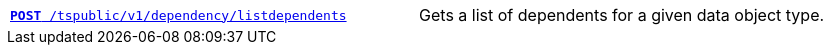 
[width="100%", cols="2,2"]
[%noheader]
|====
|`xref:dependency-apis.adoc#add-dependents[*POST* /tspublic/v1/dependency/listdependents]`  
|Gets a list of dependents for a given data object type.
|====
